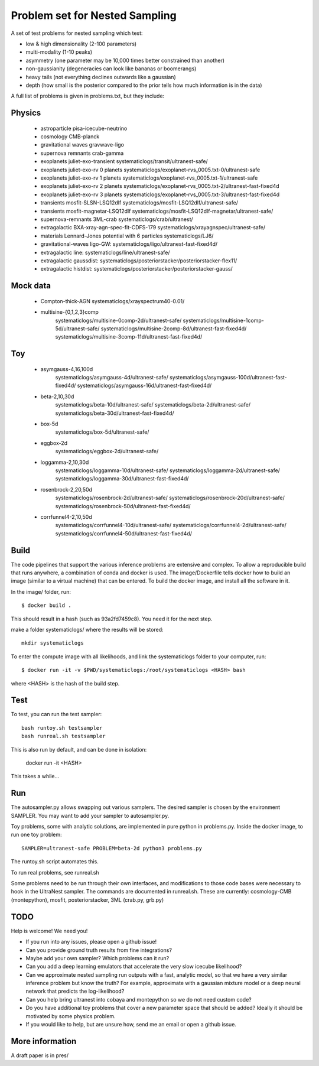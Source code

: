 ================================
Problem set for Nested Sampling
================================

A set of test problems for nested sampling which test:

* low & high dimensionality (2-100 parameters)
* multi-modality (1-10 peaks)
* asymmetry (one parameter may be 10,000 times better constrained than another)
* non-gaussianity (degeneracies can look like bananas or boomerangs)
* heavy tails (not everything declines outwards like a gaussian)
* depth (how small is the posterior compared to the prior tells how much information is in the data)


A full list of problems is given in problems.txt, but they include:

Physics
-------

 * astroparticle pisa-icecube-neutrino
 * cosmology CMB-planck
 * gravitational waves	gravwave-ligo
 * supernova remnants	crab-gamma
 * exoplanets juliet-exo-transient systematiclogs/transit/ultranest-safe/
 * exoplanets juliet-exo-rv 0 planets systematiclogs/exoplanet-rvs_0005.txt-0/ultranest-safe
 * exoplanets juliet-exo-rv 1 planets systematiclogs/exoplanet-rvs_0005.txt-1/ultranest-safe
 * exoplanets juliet-exo-rv 2 planets systematiclogs/exoplanet-rvs_0005.txt-2/ultranest-fast-fixed4d
 * exoplanets juliet-exo-rv 3 planets systematiclogs/exoplanet-rvs_0005.txt-3/ultranest-fast-fixed4d
 * transients mosfit-SLSN-LSQ12dlf systematiclogs/mosfit-LSQ12dlf/ultranest-safe/
 * transients mosfit-magnetar-LSQ12dlf systematiclogs/mosfit-LSQ12dlf-magnetar/ultranest-safe/
 * supernova-remnants 3ML-crab systematiclogs/crab/ultranest/
 * extragalactic BXA-xray-agn-spec-fit-CDFS-179 systematiclogs/xrayagnspec/ultranest-safe/
 * materials Lennard-Jones potential with 6 particles systematiclogs/LJ6/
 * gravitational-waves ligo-GW: systematiclogs/ligo/ultranest-fast-fixed4d/
 * extragalactic line: systematiclogs/line/ultranest-safe/ 
 * extragalactic gaussdist: systematiclogs/posteriorstacker/posteriorstacker-flex11/ 
 * extragalactic histdist: systematiclogs/posteriorstacker/posteriorstacker-gauss/ 


Mock data
---------

 * Compton-thick-AGN systematiclogs/xrayspectrum40-0.01/ 
 * multisine-{0,1,2,3}comp
	systematiclogs/multisine-0comp-2d/ultranest-safe/
	systematiclogs/multisine-1comp-5d/ultranest-safe/
	systematiclogs/multisine-2comp-8d/ultranest-fast-fixed4d/
	systematiclogs/multisine-3comp-11d/ultranest-fast-fixed4d/

Toy 
---

 * asymgauss-4,16,100d
	systematiclogs/asymgauss-4d/ultranest-safe/
	systematiclogs/asymgauss-100d/ultranest-fast-fixed4d/
	systematiclogs/asymgauss-16d/ultranest-fast-fixed4d/
 * beta-2,10,30d
	systematiclogs/beta-10d/ultranest-safe/
	systematiclogs/beta-2d/ultranest-safe/
	systematiclogs/beta-30d/ultranest-fast-fixed4d/
 * box-5d
	systematiclogs/box-5d/ultranest-safe/
 * eggbox-2d
	systematiclogs/eggbox-2d/ultranest-safe/
 * loggamma-2,10,30d
	systematiclogs/loggamma-10d/ultranest-safe/
	systematiclogs/loggamma-2d/ultranest-safe/
	systematiclogs/loggamma-30d/ultranest-fast-fixed4d/
 * rosenbrock-2,20,50d
	systematiclogs/rosenbrock-2d/ultranest-safe/
	systematiclogs/rosenbrock-20d/ultranest-safe/
	systematiclogs/rosenbrock-50d/ultranest-fast-fixed4d/
 * corrfunnel4-2,10,50d
	systematiclogs/corrfunnel4-10d/ultranest-safe/
	systematiclogs/corrfunnel4-2d/ultranest-safe/
	systematiclogs/corrfunnel4-50d/ultranest-fast-fixed4d/


Build
------

The code pipelines that support the various inference problems are extensive and
complex.
To allow a reproducible build that runs anywhere, a combination of conda and docker is used.
The image/Dockerfile tells docker how to build an image (similar to a virtual machine) 
that can be entered.
To build the docker image, and install all the software in it.

In the image/ folder, run::

	$ docker build .

This should result in a hash (such as 93a2fd7459c8). You need it for the next step.

make a folder systematiclogs/ where the results will be stored::

	mkdir systematiclogs

To enter the compute image with all likelihoods, and link the systematiclogs folder to your computer, run::

	$ docker run -it -v $PWD/systematiclogs:/root/systematiclogs <HASH> bash

where <HASH> is the hash of the build step.

Test
------

To test, you can run the test sampler::

	bash runtoy.sh testsampler
	bash runreal.sh testsampler

This is also run by default, and can be done in isolation:

	docker run -it <HASH>

This takes a while...

Run
------

The autosampler.py allows swapping out various samplers.
The desired sampler is chosen by the environment SAMPLER.
You may want to add your sampler to autosampler.py.

Toy problems, some with analytic solutions, are implemented in pure python
in problems.py.
Inside the docker image, to run one toy problem::

	SAMPLER=ultranest-safe PROBLEM=beta-2d python3 problems.py 

The runtoy.sh script automates this.

To run real problems, see runreal.sh

Some problems need to be run through their own interfaces,
and modifications to those code bases were necessary to hook in the UltraNest sampler.
The commands are documented in runreal.sh.
These are currently: cosmology-CMB (montepython), mosfit, posteriorstacker, 3ML (crab.py, grb.py)

TODO
----

Help is welcome! We need you!

* If you run into any issues, please open a github issue!
* Can you provide ground truth results from fine integrations?
* Maybe add your own sampler? Which problems can it run?
* Can you add a deep learning emulators that accelerate the very slow icecube likelihood?
* Can we approximate nested sampling run outputs with a fast, analytic model, so that we have a very similar inference problem but know the truth? For example, approximate with a gaussian mixture model or a deep neural network that predicts the log-likelihood?
* Can you help bring ultranest into cobaya and montepython so we do not need custom code?
* Do you have additional toy problems that cover a new parameter space that should be added? 
  Ideally it should be motivated by some physics problem.
* If you would like to help, but are unsure how, send me an email or open a github issue.

More information
----------------


A draft paper is in pres/

